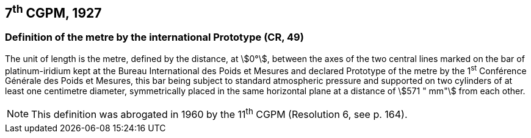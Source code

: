 == 7^th^ CGPM, 1927

=== Definition of the metre by the international Prototype (CR, 49)

The unit of length is the metre, defined by the distance, at stem:[0°], between the axes of the two central lines marked on the bar of platinum-iridium kept at the Bureau International des Poids et Mesures and declared Prototype of the metre by the 1^st^ Conférence Générale des Poids et Mesures, this bar being subject to standard atmospheric pressure and supported on two cylinders of at least one centimetre diameter, symmetrically placed in the same horizontal plane at a distance of stem:[571 " mm"] from each other.

NOTE: This definition was abrogated in 1960 by the 11^th^ CGPM (Resolution 6, see p. 164).
